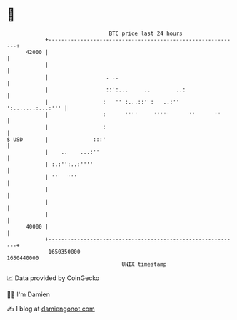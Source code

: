 * 👋

#+begin_example
                                   BTC price last 24 hours                    
               +------------------------------------------------------------+ 
         42000 |                                                            | 
               |                                                            | 
               |                  . ..                                      | 
               |                  ::':...     ..        ..:                 | 
               |                 :   '' :...::' :   ..:'' ':.......:...:''' | 
               |                 :      ''''     '''''      ''      ''      | 
               |                 :                                          | 
   $ USD       |              :::'                                          | 
               |    ..    ...:''                                            | 
               | :.:'':..:''''                                              | 
               | ''   '''                                                   | 
               |                                                            | 
               |                                                            | 
               |                                                            | 
         40000 |                                                            | 
               +------------------------------------------------------------+ 
                1650350000                                        1650440000  
                                       UNIX timestamp                         
#+end_example
📈 Data provided by CoinGecko

🧑‍💻 I'm Damien

✍️ I blog at [[https://www.damiengonot.com][damiengonot.com]]
